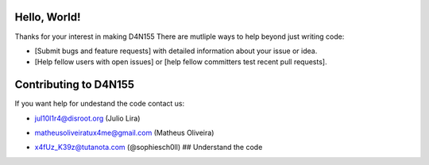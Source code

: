 
Hello, World!
=============

Thanks for your interest in making D4N155 
There are mutliple ways to help beyond just writing code:


* [Submit bugs and feature requests] with detailed information about your issue or idea.
* [Help fellow users with open issues] or [help fellow committers test recent pull requests].

Contributing to D4N155
======================

If you want help for undestand the code contact us:


* jul10l1r4@disroot.org (Julio Lira)
* matheusoliveiratux4me@gmail.com (Matheus Oliveira)
* x4fUz_K39z@tutanota.com (@sophiesch0ll)
  ## Understand the code

  .. image:: theories/uml.svg
     :target: https://framindmap.org/c/maps/655325/public
     :alt: UML at D4N155
